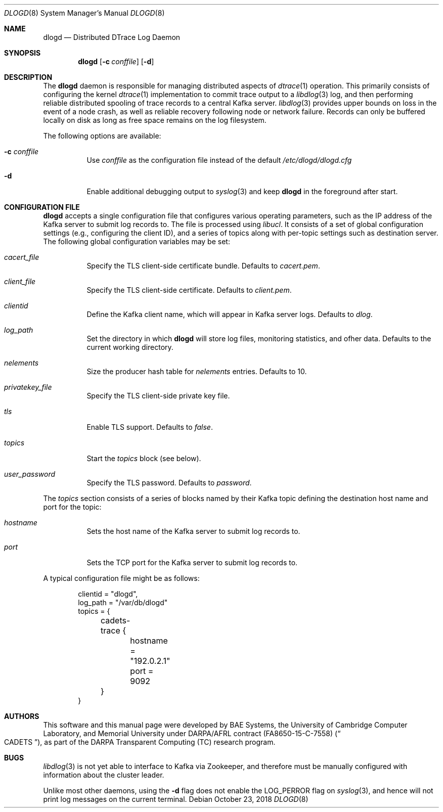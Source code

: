 .\"-
.\" Copyright (c) 2018 Robert N. M. Watson
.\" All rights reserved.
.\"
.\" This software was developed by BAE Systems, the University of Cambridge
.\" Computer Laboratory, and Memorial University under DARPA/AFRL contract
.\" FA8650-15-C-7558 (\"CADETS\"), as part of the DARPA Transparent Computing
.\" (TC) research program.
.\"
.\" Redistribution and use in source and binary forms, with or without
.\" modification, are permitted provided that the following conditions
.\" are met:
.\" 1. Redistributions of source code must retain the above copyright
.\"    notice, this list of conditions and the following disclaimer.
.\" 2. Redistributions in binary form must reproduce the above copyright
.\"    notice, this list of conditions and the following disclaimer in the
.\"    documentation and/or other materials provided with the distribution.
.\"
.\" THIS SOFTWARE IS PROVIDED BY THE AUTHOR AND CONTRIBUTORS ``AS IS'' AND
.\" ANY EXPRESS OR IMPLIED WARRANTIES, INCLUDING, BUT NOT LIMITED TO, THE
.\" IMPLIED WARRANTIES OF MERCHANTABILITY AND FITNESS FOR A PARTICULAR PURPOSE
.\" ARE DISCLAIMED.  IN NO EVENT SHALL THE AUTHOR OR CONTRIBUTORS BE LIABLE
.\" FOR ANY DIRECT, INDIRECT, INCIDENTAL, SPECIAL, EXEMPLARY, OR CONSEQUENTIAL
.\" DAMAGES (INCLUDING, BUT NOT LIMITED TO, PROCUREMENT OF SUBSTITUTE GOODS
.\" OR SERVICES; LOSS OF USE, DATA, OR PROFITS; OR BUSINESS INTERRUPTION)
.\" HOWEVER CAUSED AND ON ANY THEORY OF LIABILITY, WHETHER IN CONTRACT, STRICT
.\" LIABILITY, OR TORT (INCLUDING NEGLIGENCE OR OTHERWISE) ARISING IN ANY WAY
.\" OUT OF THE USE OF THIS SOFTWARE, EVEN IF ADVISED OF THE POSSIBILITY OF
.\" SUCH DAMAGE.
.\"
.\" $FreeBSD$
.\"
.Dd October 23, 2018
.Dt DLOGD 8
.Os
.Sh NAME
.Nm dlogd
.Nd Distributed DTrace Log Daemon
.Sh SYNOPSIS
.Nm
.Op Fl c Ar conffile
.Op Fl d
.Sh DESCRIPTION
The
.Nm
daemon is responsible for managing distributed aspects of
.Xr dtrace 1
operation.
This primarily consists of configuring the kernel
.Xr dtrace 1
implementation to commit trace output to a
.Xr libdlog 3
log, and then performing reliable distributed spooling of trace records to a
central Kafka server.
.Xr libdlog 3
provides upper bounds on loss in the event of a node crash, as well as
reliable recovery following node or network failure.
Records can only be buffered locally on disk as long as free space remains on
the log filesystem.
.Pp
The following options are available:
.Bl -tag -width indent
.It Fl c Ar conffile
Use
.Ar conffile
as the configuration file instead of the default
.Pa /etc/dlogd/dlogd.cfg
.It Fl d
Enable additional debugging output to
.Xr syslog 3
and keep
.Nm
in the foreground after start.
.El
.Sh CONFIGURATION FILE
.Nm
accepts a single configuration file that configures various operating
parameters, such as the IP address of the Kafka server to submit log
records to.
The file is processed using
.Xr libucl .
It consists of a set of global configuration settings (e.g., configuring the
client ID), and a series of topics along with per-topic settings such as
destination server.
The following global configuration variables may be set:
.Bl -tag -width indent
.It Va cacert_file
Specify the TLS client-side certificate bundle.
Defaults to
.Pa cacert.pem .
.It Va client_file
Specify the TLS client-side certificate.
Defaults to
.Pa client.pem .
.It Va clientid
Define the Kafka client name, which will appear in Kafka server logs.
Defaults to
.Pa dlog .
.It Va log_path
Set the directory in which
.Nm
will store log files, monitoring statistics, and ofher data.
Defaults to the current working directory.
.It Va nelements
Size the producer hash table for
.Va nelements
entries.
Defaults to
.Dv 10 .
.It Va privatekey_file
Specify the TLS client-side private key file.
.It Va tls
Enable TLS support.
Defaults to
.Va false .
.It Va topics
Start the
.Va topics
block (see below).
.It Va user_password
Specify the TLS password.
Defaults to
.Va password .
.El
.Pp
The
.Va topics
section consists of a series of blocks named by their Kafka topic defining the
destination host name and port for the topic:
.Bl -tag -width indent
.It Va hostname
Sets the host name of the Kafka server to submit log records to.
.It Va port
Sets the TCP port for the Kafka server to submit log records to.
.El
.Pp
A typical configuration file might be as follows:
.Pp
.Bd -unfilled -offset indent -compact
clientid = "dlogd",
log_path = "/var/db/dlogd"
topics = {
	cadets-trace {
		hostname = "192.0.2.1"
		port = 9092
	}
}
.Ed
.Sh AUTHORS
This software and this manual page were developed by BAE Systems, the
University of Cambridge Computer Laboratory, and Memorial University under
DARPA/AFRL contract
.Pq FA8650-15-C-7558
.Pq Do CADETS Dc ,
as part of the DARPA Transparent Computing (TC) research program.
.Sh BUGS
.Xr libdlog 3
is not yet able to interface to Kafka via Zookeeper, and therefore must be
manually configured with information about the cluster leader.
.Pp
Unlike most other daemons, using the
.Fl d
flag does not enable the
.Dv LOG_PERROR
flag on
.Xr syslog 3 ,
and hence will not print log messages on the current terminal.
